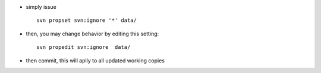 .. title: ignoring a folder in SVN
.. slug: 2010-11-27-ignoring-a-folder-in-SVN
.. date: 2010-11-27 13:36:57
.. type: text
.. tags: sciblog

-  simply issue

   ::

        svn propset svn:ignore '*' data/


.. TEASER_END


-  then, you may change behavior by editing this setting:

   ::

        svn propedit svn:ignore  data/

-  then commit, this will aplly to all updated working copies
